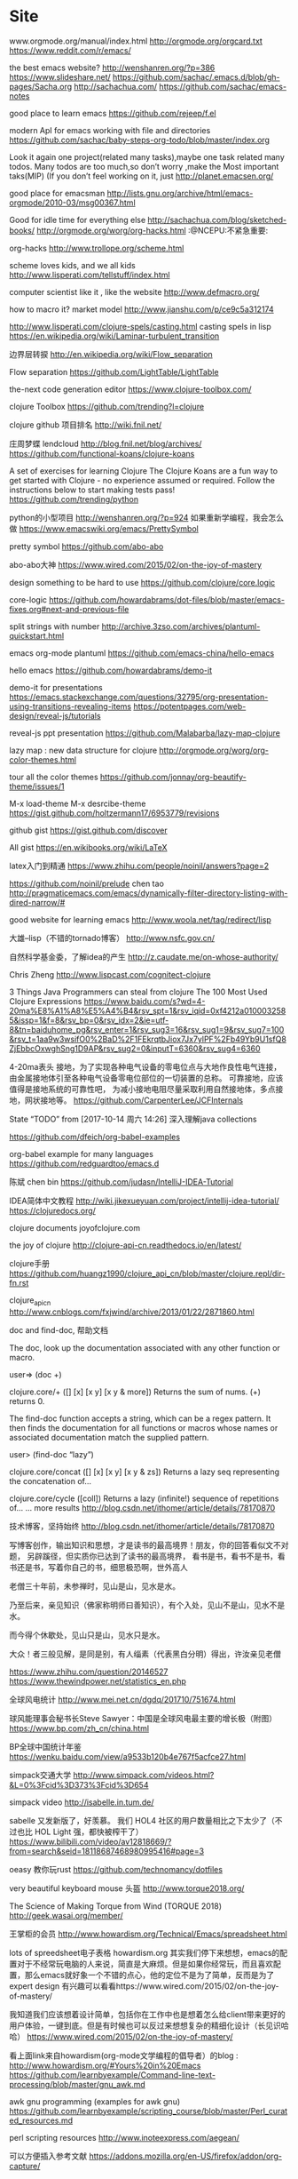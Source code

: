 * Site
www.orgmode.org/manual/index.html
http://orgmode.org/orgcard.txt
https://www.reddit.com/r/emacs/

the best emacs website?
http://wenshanren.org/?p=386
https://www.slideshare.net/
https://github.com/sachac/.emacs.d/blob/gh-pages/Sacha.org
http://sachachua.com/
https://github.com/sachac/emacs-notes

good place to learn emacs
https://github.com/rejeep/f.el

modern ApI for emacs working with file and directories
https://github.com/sachac/baby-steps-org-todo/blob/master/index.org

Look it again one project(related many tasks),maybe one task related many todos. Many todos are too much,so don’t worry ,make the Most important taks(MIP) (If you don’t feel working on it, just
http://planet.emacsen.org/

good place for emacsman
http://lists.gnu.org/archive/html/emacs-orgmode/2010-03/msg00367.html

Good for idle time for everything else
http://sachachua.com/blog/sketched-books/
http://orgmode.org/worg/org-hacks.html :@NCEPU:不紧急重要:

org-hacks
http://www.trollope.org/scheme.html

scheme loves kids, and we all kids
http://www.lisperati.com/tellstuff/index.html

computer scientist like it , like the website
http://www.defmacro.org/

how to macro it? market model
http://www.jianshu.com/p/ce9c5a312174

http://www.lisperati.com/clojure-spels/casting.html casting spels in lisp
https://en.wikipedia.org/wiki/Laminar-turbulent_transition

边界层转捩
http://en.wikipedia.org/wiki/Flow_separation

Flow separation
https://github.com/LightTable/LightTable

the-next code generation editor
https://www.clojure-toolbox.com/

clojure Toolbox
https://github.com/trending?l=clojure

clojure github 项目排名
http://wiki.fnil.net/

庄周梦蝶 lendcloud http://blog.fnil.net/blog/archives/
https://github.com/functional-koans/clojure-koans

A set of exercises for learning Clojure The Clojure Koans are a fun way to get started with Clojure - no experience assumed or required. Follow the instructions below to start making tests pass!
https://github.com/trending/python

python的小型项目 http://wenshanren.org/?p=924 如果重新学编程，我会怎么做
https://www.emacswiki.org/emacs/PrettySymbol

pretty symbol
https://github.com/abo-abo

abo-abo大神
https://www.wired.com/2015/02/on-the-joy-of-mastery

design something to be hard to use
https://github.com/clojure/core.logic

core-logic
https://github.com/howardabrams/dot-files/blob/master/emacs-fixes.org#next-and-previous-file

split strings with number
http://archive.3zso.com/archives/plantuml-quickstart.html

emacs org-mode plantuml
https://github.com/emacs-china/hello-emacs

hello emacs
https://github.com/howardabrams/demo-it

demo-it for presentations https://emacs.stackexchange.com/questions/32795/org-presentation-using-transitions-revealing-items
https://potentpages.com/web-design/reveal-js/tutorials

reveal-js ppt presentation
https://github.com/Malabarba/lazy-map-clojure

lazy map : new data structure for clojure
http://orgmode.org/worg/org-color-themes.html

tour all the color themes
https://github.com/jonnay/org-beautify-theme/issues/1

M-x load-theme M-x desrcibe-theme
https://gist.github.com/holtzermann17/6953779/revisions

github gist
https://gist.github.com/discover

All gist
https://en.wikibooks.org/wiki/LaTeX

latex入门到精通
https://www.zhihu.com/people/noinil/answers?page=2

https://github.com/noinil/prelude chen tao
http://pragmaticemacs.com/emacs/dynamically-filter-directory-listing-with-dired-narrow/#

good website for learning emacs
http://www.woola.net/tag/redirect/lisp

大雄–lisp（不错的tornado博客）
http://www.nsfc.gov.cn/

自然科学基金委，了解idea的产生
http://z.caudate.me/on-whose-authority/

Chris Zheng
http://www.lispcast.com/cognitect-clojure

3 Things Java Programmers can steal from clojure The 100 Most Used Clojure Expressions
https://www.baidu.com/s?wd=4-20ma%E8%A1%A8%E5%A4%B4&rsv_spt=1&rsv_iqid=0xf4212a0100032585&issp=1&f=8&rsv_bp=0&rsv_idx=2&ie=utf-8&tn=baiduhome_pg&rsv_enter=1&rsv_sug3=16&rsv_sug1=9&rsv_sug7=100&rsv_t=1aa9w3wsifO0%2BaD%2F1FEkrqtbJiox7Jx7ylPF%2Fb49Yb9U1sfQ8ZjEbbcOxwghSng1D9AP&rsv_sug2=0&inputT=6360&rsv_sug4=6360

4-20ma表头 接地，为了实现各种电气设备的零电位点与大地作良性电气连接，由金属接地体引至各种电气设备零电位部位的一切装置的总称。 可靠接地，应该值得是接地系统的可靠性吧， 为减小接地电阻尽量采取利用自然接地体，多点接地，网状接地等。
https://github.com/CarpenterLee/JCFInternals

    State “TODO” from [2017-10-14 周六 14:26] 深入理解java collections

https://github.com/dfeich/org-babel-examples

org-babel example for many languages
https://github.com/redguardtoo/emacs.d

陈斌 chen bin
https://github.com/judasn/IntelliJ-IDEA-Tutorial

IDEA简体中文教程 http://wiki.jikexueyuan.com/project/intellij-idea-tutorial/
https://clojuredocs.org/

clojure documents
joyofclojure.com

the joy of clojure
http://clojure-api-cn.readthedocs.io/en/latest/

clojure手册
https://github.com/huangz1990/clojure_api_cn/blob/master/clojure.repl/dir-fn.rst

clojure_api_cn
http://www.cnblogs.com/fxjwind/archive/2013/01/22/2871860.html

doc and find-doc, 帮助文档

The doc, look up the documentation associated with any other function or macro.

user=> (doc +)

clojure.core/+ ([] [x] [x y] [x y & more]) Returns the sum of nums. (+) returns 0.

The find-doc function accepts a string, which can be a regex pattern. It then finds the documentation for all functions or macros whose names or associated documentation match the supplied pattern.

user> (find-doc “lazy”)

clojure.core/concat ([] [x] [x y] [x y & zs]) Returns a lazy seq representing the concatenation of…

clojure.core/cycle ([coll]) Returns a lazy (infinite!) sequence of repetitions of… … more results
http://blog.csdn.net/ithomer/article/details/78170870

技术博客，坚持始终
http://blog.csdn.net/ithomer/article/details/78170870

写博客创作，输出知识和思想，才是读书的最高境界！朋友，你的回答看似文不对题， 另辟蹊径，但实质你已达到了读书的最高境界， 看书是书，看书不是书，看书还是书，写着你自己的书，细思极恐啊，世外高人

老僧三十年前，未参禅时，见山是山，见水是水。

乃至后来，亲见知识（佛家称明师曰善知识），有个入处，见山不是山，见水不是水。

而今得个休歇处，见山只是山，见水只是水。

大众！者三般见解，是同是别，有人缁素（代表黑白分明）得出，许汝亲见老僧

https://www.zhihu.com/question/20146527
https://www.thewindpower.net/statistics_en.php

全球风电统计
http://www.mei.net.cn/dgdq/201710/751674.html

球风能理事会秘书长Steve Sawyer：中国是全球风电最主要的增长极（附图）
https://www.bp.com/zh_cn/china.html

BP全球中国统计年鉴
https://wenku.baidu.com/view/a9533b120b4e767f5acfce27.html

simpack交通大学
http://www.simpack.com/videos.html?&L=0%3Fcid%3D373%3Fcid%3D654

simpack video
http://isabelle.in.tum.de/

sabelle 又发新版了，好羡慕。 我们 HOL4 社区的用户数量相比之下太少了（不过也比 HOL Light 强，都快被榨干了）
https://www.bilibili.com/video/av12818669/?from=search&seid=18118687468980995416#page=3

oeasy 教你玩rust
https://github.com/technomancy/dotfiles

very beautiful keyboard mouse 头盔
http://www.torque2018.org/

The Science of Making Torque from Wind (TORQUE 2018)
http://geek.wasai.org/member/

王掌柜的会员
http://www.howardism.org/Technical/Emacs/spreadsheet.html

lots of spreedsheet电子表格 howardism.org 其实我们停下来想想，emacs的配置对于不经常玩电脑的人来说，简直是大麻烦。但是如果你经常玩，而且喜欢配置，那么emacs就好象一个不错的点心，他的定位不是为了简单，反而是为了expert design 有兴趣可以看看https://www.wired.com/2015/02/on-the-joy-of-mastery/

我知道我们应该想着设计简单，包括你在工作中也是想着怎么给client带来更好的用户体验，一键到底。但是有时候也可以反过来想想复杂的精细化设计（长见识哈哈） https://www.wired.com/2015/02/on-the-joy-of-mastery/

看上面link来自howardism(org-mode文学编程的倡导者）的blog : http://www.howardism.org/#Yours%20in%20Emacs
https://github.com/learnbyexample/Command-line-text-processing/blob/master/gnu_awk.md

awk gnu programming (examples for awk gnu)
https://github.com/learnbyexample/scripting_course/blob/master/Perl_curated_resources.md

perl scripting resources
http://www.inoteexpress.com/aegean/

可以方便插入参考文献
https://addons.mozilla.org/en-US/firefox/addon/org-capture/

org capture
http://www.blogjava.net/killme2008/archive/2012/02/16/370144.html

clojure IO
http://clojure.github.io/java.jdbc/
https://github.com/clojure/math.combinatorics

clojure math
https://stackoverflow.com/questions/18246549/cartesian-product-in-clojure

关于clojure数学方面计算的讨论
https://github.com/nicferrier

Nic ferrier 专业lisp
http://www.fxyqpx.org/KQDLXXB/2015-02-246.htm

中国空气动力学报
http://man.chinaunix.net/newsoft/Emac/book.html

emacs window 配置
https://cemerick.com/2011/07/05/flowchart-for-choosing-the-right-clojure-type-definition-form/

flow chart to describe how to define type
http://clojure.github.io/clojure/index.html

clojure API
https://www.braveclojure.com/concurrency/

并发 clojure
http://dp.pconline.com.cn/dphoto/list_3365009.html

太平洋摄影博客
SITES
http://dp.pconline.com.cn/dphoto/list_3365009.html

very beautiful picture about flowers
https://github.com/matthiasn/Clojure-Resources

clojure resources
https://www.clojure-toolbox.com/

clojure-toolbox做的相当不错，挺适合开发者寻找插件
https://letoverlambda.com/

defun defmacro, a special book works for clojure macro transform
http://www.hzwindpower.com/

中国海装 <2017-11-05 21:10> 已经能够生产海上型风力机171m 远景现在已经能够140m塔架 131m的风轮直径 2.2MW，市面上普遍的都是E120m 左右的风轮直径。
https://www.icax.org/forum-324-1.html

SpaceClaim(Pidex简称)
https://s-haensch.github.io/visual-cheatsheet/

可视化clojure核心函数
http://www.hi-id.com/?tag=%e8%ae%a4%e7%9f%a5%e5%bf%83%e7%90%86%e5%ad%a6

不错的设计网站
https://wolfgangmehner.github.io/vim-plugins/gitsupport.html

vim - plugins very important
http://steve-yegge.blogspot.com/

stevey’s Blog Rangts 程序员的呐喊
* SITES
** 科研动力
 http://www.howsci.com/sci-hub-alternative.html
** https://github.com/erstern/public_health
 
Public Health

    公共卫生知识整理
    人民卫生出版社
** https://mooc.study.163.com/course/2001280005
 吴恩达 机器学习
** https://github.com/ggreer/the_silver_searcher
 the_silver_searcher
** https://gitee.com/hank-whu/turbo-rpc                               :java:
 turbo-rpc 是一款速度超凡的异步响应式RPC框架
** http://www.cs.cornell.edu/courses/cs3110/2015fa/                 :scheme:
 数据结构和函数式编程
** https://github.com/kelseyhightower/nocode
 佛系application
nothing
** https://liuboyu.github.io/blockchain/
** https://gitee.com/gvp
码云最有价值项目 
** https://bcage.one/                                           :blockchain:
区域连技术指北 
** http://www.bootdo.com/blog
bootdo 不错的官网
 
